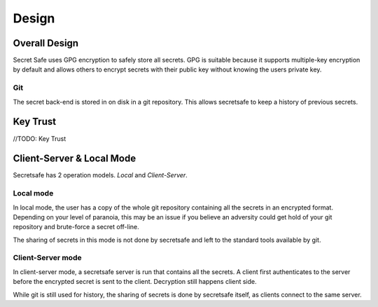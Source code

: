 Design
======

Overall Design
--------------

Secret Safe uses GPG encryption to safely store all secrets. GPG is suitable because it supports  multiple-key encryption by default and allows others to encrypt secrets with their public key without knowing the users private key.

Git
~~~

The secret back-end is stored in on disk in a git repository. This allows secretsafe to keep a history of previous secrets.

Key Trust
---------

//TODO: Key Trust

Client-Server & Local Mode
--------------------------

Secretsafe has 2 operation models. `Local` and `Client-Server`.

Local mode
~~~~~~~~~~

In local mode, the user has a copy of the whole git repository containing all the secrets in an encrypted format. Depending on your level of paranoia, this may be an issue if you believe an adversity could get hold of your git repository and brute-force a secret off-line.

The sharing of secrets in this mode is not done by secretsafe and left to the standard tools available by git.

Client-Server mode
~~~~~~~~~~~~~~~~~~

In client-server mode, a secretsafe server is run that contains all the secrets. A client first authenticates to the server before the encrypted secret is sent to the client. Decryption still happens client side.

While git is still used for history, the sharing of secrets is done by secretsafe itself, as clients connect to the same server.
